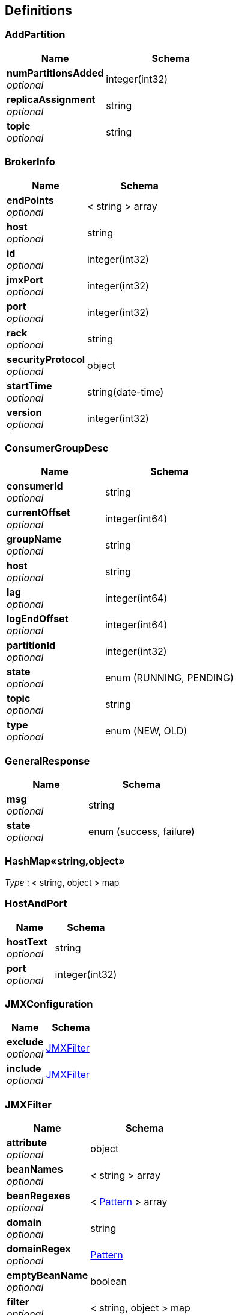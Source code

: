 
[[_definitions]]
== Definitions

[[_addpartition]]
=== AddPartition

[options="header", cols=".^3,.^4"]
|===
|Name|Schema
|**numPartitionsAdded** +
__optional__|integer(int32)
|**replicaAssignment** +
__optional__|string
|**topic** +
__optional__|string
|===


[[_brokerinfo]]
=== BrokerInfo

[options="header", cols=".^3,.^4"]
|===
|Name|Schema
|**endPoints** +
__optional__|< string > array
|**host** +
__optional__|string
|**id** +
__optional__|integer(int32)
|**jmxPort** +
__optional__|integer(int32)
|**port** +
__optional__|integer(int32)
|**rack** +
__optional__|string
|**securityProtocol** +
__optional__|object
|**startTime** +
__optional__|string(date-time)
|**version** +
__optional__|integer(int32)
|===


[[_consumergroupdesc]]
=== ConsumerGroupDesc

[options="header", cols=".^3,.^4"]
|===
|Name|Schema
|**consumerId** +
__optional__|string
|**currentOffset** +
__optional__|integer(int64)
|**groupName** +
__optional__|string
|**host** +
__optional__|string
|**lag** +
__optional__|integer(int64)
|**logEndOffset** +
__optional__|integer(int64)
|**partitionId** +
__optional__|integer(int32)
|**state** +
__optional__|enum (RUNNING, PENDING)
|**topic** +
__optional__|string
|**type** +
__optional__|enum (NEW, OLD)
|===


[[_generalresponse]]
=== GeneralResponse

[options="header", cols=".^3,.^4"]
|===
|Name|Schema
|**msg** +
__optional__|string
|**state** +
__optional__|enum (success, failure)
|===


[[_25ace99c7bfccf8d17a8f035a9b4bd2f]]
=== HashMap«string,object»
__Type__ : < string, object > map


[[_hostandport]]
=== HostAndPort

[options="header", cols=".^3,.^4"]
|===
|Name|Schema
|**hostText** +
__optional__|string
|**port** +
__optional__|integer(int32)
|===


[[_jmxconfiguration]]
=== JMXConfiguration

[options="header", cols=".^3,.^4"]
|===
|Name|Schema
|**exclude** +
__optional__|<<_jmxfilter,JMXFilter>>
|**include** +
__optional__|<<_jmxfilter,JMXFilter>>
|===


[[_jmxfilter]]
=== JMXFilter

[options="header", cols=".^3,.^4"]
|===
|Name|Schema
|**attribute** +
__optional__|object
|**beanNames** +
__optional__|< string > array
|**beanRegexes** +
__optional__|< <<_pattern,Pattern>> > array
|**domain** +
__optional__|string
|**domainRegex** +
__optional__|<<_pattern,Pattern>>
|**emptyBeanName** +
__optional__|boolean
|**filter** +
__optional__|< string, object > map
|===


[[_jmxmetricdata]]
=== JMXMetricData

[options="header", cols=".^3,.^11,.^4"]
|===
|Name|Description|Schema
|**collected** +
__optional__||boolean
|**host** +
__optional__||string
|**metrics** +
__optional__||< <<_25ace99c7bfccf8d17a8f035a9b4bd2f,HashMap«string,object»>> > array
|**msg** +
__optional__||string
|**timestamp** +
__optional__|**Example** : `"yyyy-MM-dd HH:mm:ss"`|string
|===


[[_jmxmetricdatav1]]
=== JMXMetricDataV1

[options="header", cols=".^3,.^11,.^4"]
|===
|Name|Description|Schema
|**collected** +
__optional__||boolean
|**host** +
__optional__||string
|**mbeanInfo** +
__optional__||object
|**msg** +
__optional__||string
|**timestamp** +
__optional__|**Example** : `"yyyy-MM-dd HH:mm:ss"`|string
|===


[[_jmxquery]]
=== JMXQuery

[options="header", cols=".^3,.^4"]
|===
|Name|Schema
|**filters** +
__optional__|< <<_jmxconfiguration,JMXConfiguration>> > array
|===


[[_bbed2f02db402d6ae09a0dcf86682c45]]
=== Map«int,long»
__Type__ : < string, integer(int64) > map


[[_pattern]]
=== Pattern

[options="header", cols=".^3,.^4"]
|===
|Name|Schema
|**cursor** +
__optional__|integer(int32)
|===


[[_reassignwrapper]]
=== ReassignWrapper

[options="header", cols=".^3,.^4"]
|===
|Name|Schema
|**brokers** +
__optional__|< integer(int32) > array
|**topics** +
__optional__|< string > array
|===


[[_topicandpartition]]
=== TopicAndPartition
__Type__ : object


[[_topicbrief]]
=== TopicBrief

[options="header", cols=".^3,.^4"]
|===
|Name|Schema
|**isrRate** +
__optional__|number(double)
|**numPartition** +
__optional__|integer(int32)
|**topic** +
__optional__|string
|===


[[_topicdetail]]
=== TopicDetail

[options="header", cols=".^3,.^4"]
|===
|Name|Schema
|**factor** +
__optional__|integer(int32)
|**name** +
__optional__|string
|**partitions** +
__optional__|integer(int32)
|**prop** +
__optional__|< string, object > map
|===


[[_topicmeta]]
=== TopicMeta

[options="header", cols=".^3,.^4"]
|===
|Name|Schema
|**partitionCount** +
__optional__|integer(int32)
|**replicationFactor** +
__optional__|integer(int32)
|**topicCustomConfigs** +
__optional__|< string, object > map
|**topicName** +
__optional__|string
|**topicPartitionInfos** +
__optional__|< <<_topicpartitioninfo,TopicPartitionInfo>> > array
|===


[[_topicpartitioninfo]]
=== TopicPartitionInfo

[options="header", cols=".^3,.^4"]
|===
|Name|Schema
|**endOffset** +
__optional__|integer(int64)
|**in_sync** +
__optional__|boolean
|**isr** +
__optional__|< string > array
|**leader** +
__optional__|string
|**messageAvailable** +
__optional__|integer(int64)
|**partitionId** +
__optional__|integer(int32)
|**replicas** +
__optional__|< string > array
|**startOffset** +
__optional__|integer(int64)
|===


[[_zkserverclient]]
=== ZkServerClient

[options="header", cols=".^3,.^4"]
|===
|Name|Schema
|**host** +
__optional__|string
|**ops** +
__optional__|integer(int32)
|**port** +
__optional__|integer(int32)
|**queued** +
__optional__|integer(int32)
|**received** +
__optional__|integer(int32)
|**sent** +
__optional__|integer(int32)
|===


[[_zkserverenvironment]]
=== ZkServerEnvironment

[options="header", cols=".^3,.^4"]
|===
|Name|Schema
|**attributes** +
__optional__|< string, string > map
|===


[[_zkserverstat]]
=== ZkServerStat

[options="header", cols=".^3,.^4"]
|===
|Name|Schema
|**avgLatency** +
__optional__|integer(int32)
|**buildDate** +
__optional__|string
|**clients** +
__optional__|< <<_zkserverclient,ZkServerClient>> > array
|**connections** +
__optional__|integer(int32)
|**maxLatency** +
__optional__|integer(int32)
|**minLatency** +
__optional__|integer(int32)
|**mode** +
__optional__|enum (Leader, Follower, Observer)
|**nodes** +
__optional__|integer(int32)
|**outstanding** +
__optional__|integer(int32)
|**received** +
__optional__|integer(int32)
|**sent** +
__optional__|integer(int32)
|**version** +
__optional__|string
|**zxId** +
__optional__|string
|===



